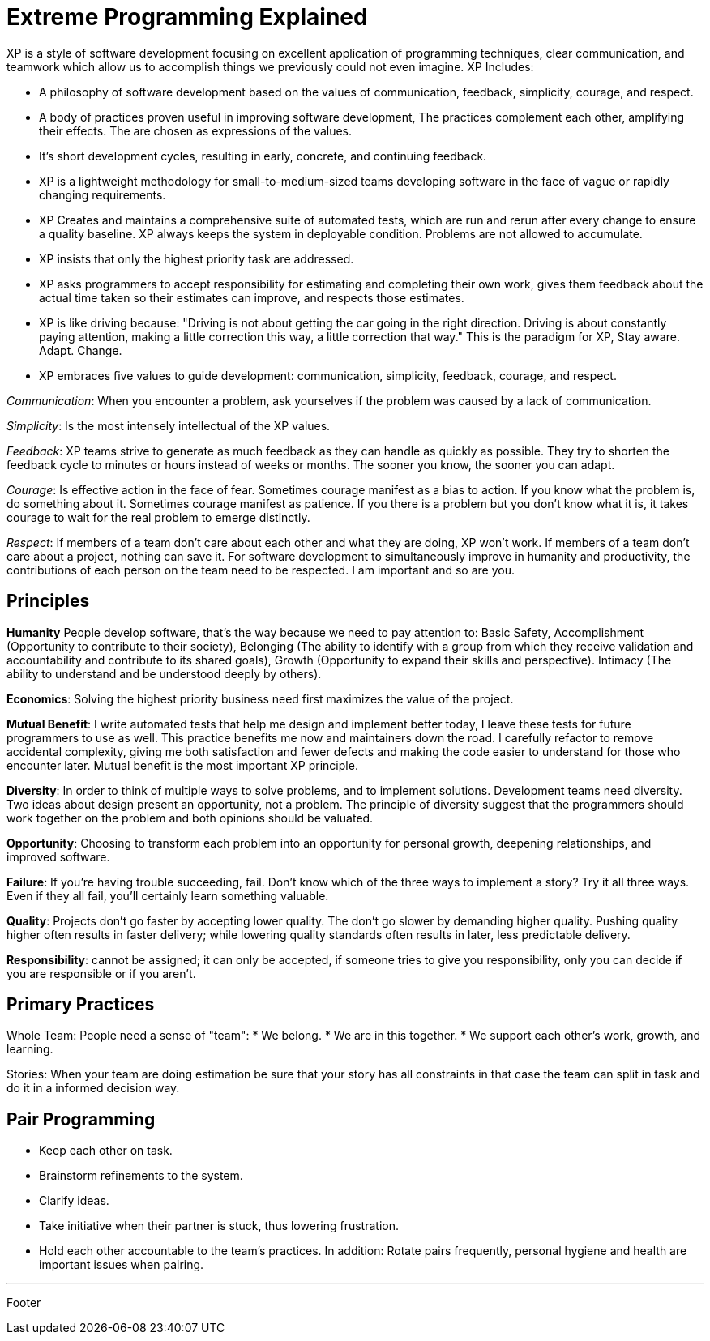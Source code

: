 = Extreme Programming Explained

XP is a style of software development focusing on excellent application of programming techniques, clear communication, and teamwork which allow us to accomplish things we previously could not even imagine. XP Includes:

* A philosophy of software development based on the values of communication, feedback, simplicity, courage, and respect.
* A body of practices proven useful in improving software development, The practices complement each other, amplifying their effects. The are chosen as expressions of the values.
* It's short development cycles, resulting in early, concrete, and continuing feedback.
* XP is a lightweight methodology for small-to-medium-sized teams developing software in the face of vague or rapidly changing requirements.
* XP Creates and maintains a comprehensive suite of automated tests, which are run and rerun after every change to ensure a quality baseline. XP always keeps the system in deployable condition. Problems are not allowed to accumulate.
* XP insists that only the highest priority task are addressed.
* XP asks programmers to accept responsibility for estimating and completing their own work, gives them feedback about the actual time taken so their estimates can improve, and respects those estimates.
 * XP  is like driving because: "Driving is not about getting the car going in the right direction. Driving is about constantly paying attention, making a little correction this way, a little correction that way." This is the paradigm for XP, Stay aware. Adapt. Change.
* XP embraces five values to guide development: communication, simplicity, feedback, courage, and respect.

_Communication_: When you encounter a problem, ask yourselves if the problem was caused by a lack of communication.

_Simplicity_: Is the most intensely intellectual of the XP values.

_Feedback_: XP teams strive to generate as much feedback as they can handle as quickly as possible. They try to shorten the feedback cycle to minutes or hours instead of weeks or months. The sooner you know, the sooner you can adapt.

_Courage_: Is effective action in the face of fear. Sometimes courage manifest as a bias to action. If you know what the problem is,  do something about it. Sometimes courage manifest as patience. If you there is a problem but you don't know what it is, it takes courage to wait for the real problem to emerge distinctly.

_Respect_: If members of a team don't care about each other and what they are doing, XP won't work. If members of a team don't care about a project, nothing can save it. For software development to simultaneously improve in humanity and productivity, the contributions of each person on the team need to be respected. I am important and so are you.

== Principles

*Humanity* People develop software, that's the way because we need to pay attention to: Basic Safety, Accomplishment (Opportunity to contribute to their society), Belonging (The ability to identify with a group from which they receive validation and accountability and contribute to its shared goals), Growth (Opportunity to expand their skills and perspective). Intimacy (The ability to understand and be understood deeply by others).

*Economics*:  Solving the highest priority business need first maximizes the value of the project.

*Mutual Benefit*: I write automated tests that help me design and implement better today, I leave these tests for future programmers to use as well. This practice benefits me now and maintainers down the road.
I carefully refactor to remove accidental complexity, giving me both satisfaction and fewer defects and making the code easier to understand for those who encounter later.
Mutual benefit is the most important XP principle.

*Diversity*: In order to think of multiple ways to solve problems, and to implement solutions. Development teams need diversity. Two ideas about design present an opportunity, not a problem. The principle of diversity suggest that the programmers should work together on the problem and both opinions should be valuated.

*Opportunity*: Choosing to transform each problem into an opportunity for personal growth, deepening relationships, and improved software.

*Failure*: If you're having trouble succeeding, fail. Don't know which of the three ways to implement a story? Try it all three ways. Even if they all fail, you'll certainly learn something valuable.

*Quality*: Projects don't go faster by accepting lower quality. The don't go slower by demanding higher quality. Pushing quality higher often results in faster delivery; while lowering  quality standards often results in later, less predictable delivery.

*Responsibility*: cannot be assigned; it can only be accepted, if someone tries to give you responsibility, only you can decide if you are responsible or if you aren't.

== Primary Practices

Whole Team: People need a sense of "team":
* We belong.
* We are in this together.
* We support each other's work, growth, and learning.

Stories: When your team are doing estimation be sure that your story has all constraints in that case the team can split in task and do it in a informed decision way.

== Pair Programming

* Keep each other on task.
* Brainstorm refinements to the system.
* Clarify ideas.
* Take initiative when their partner is stuck, thus lowering frustration.
* Hold each other accountable to the team's practices.
In addition: Rotate pairs frequently, personal hygiene and health are important issues when pairing.

'''

Footer
